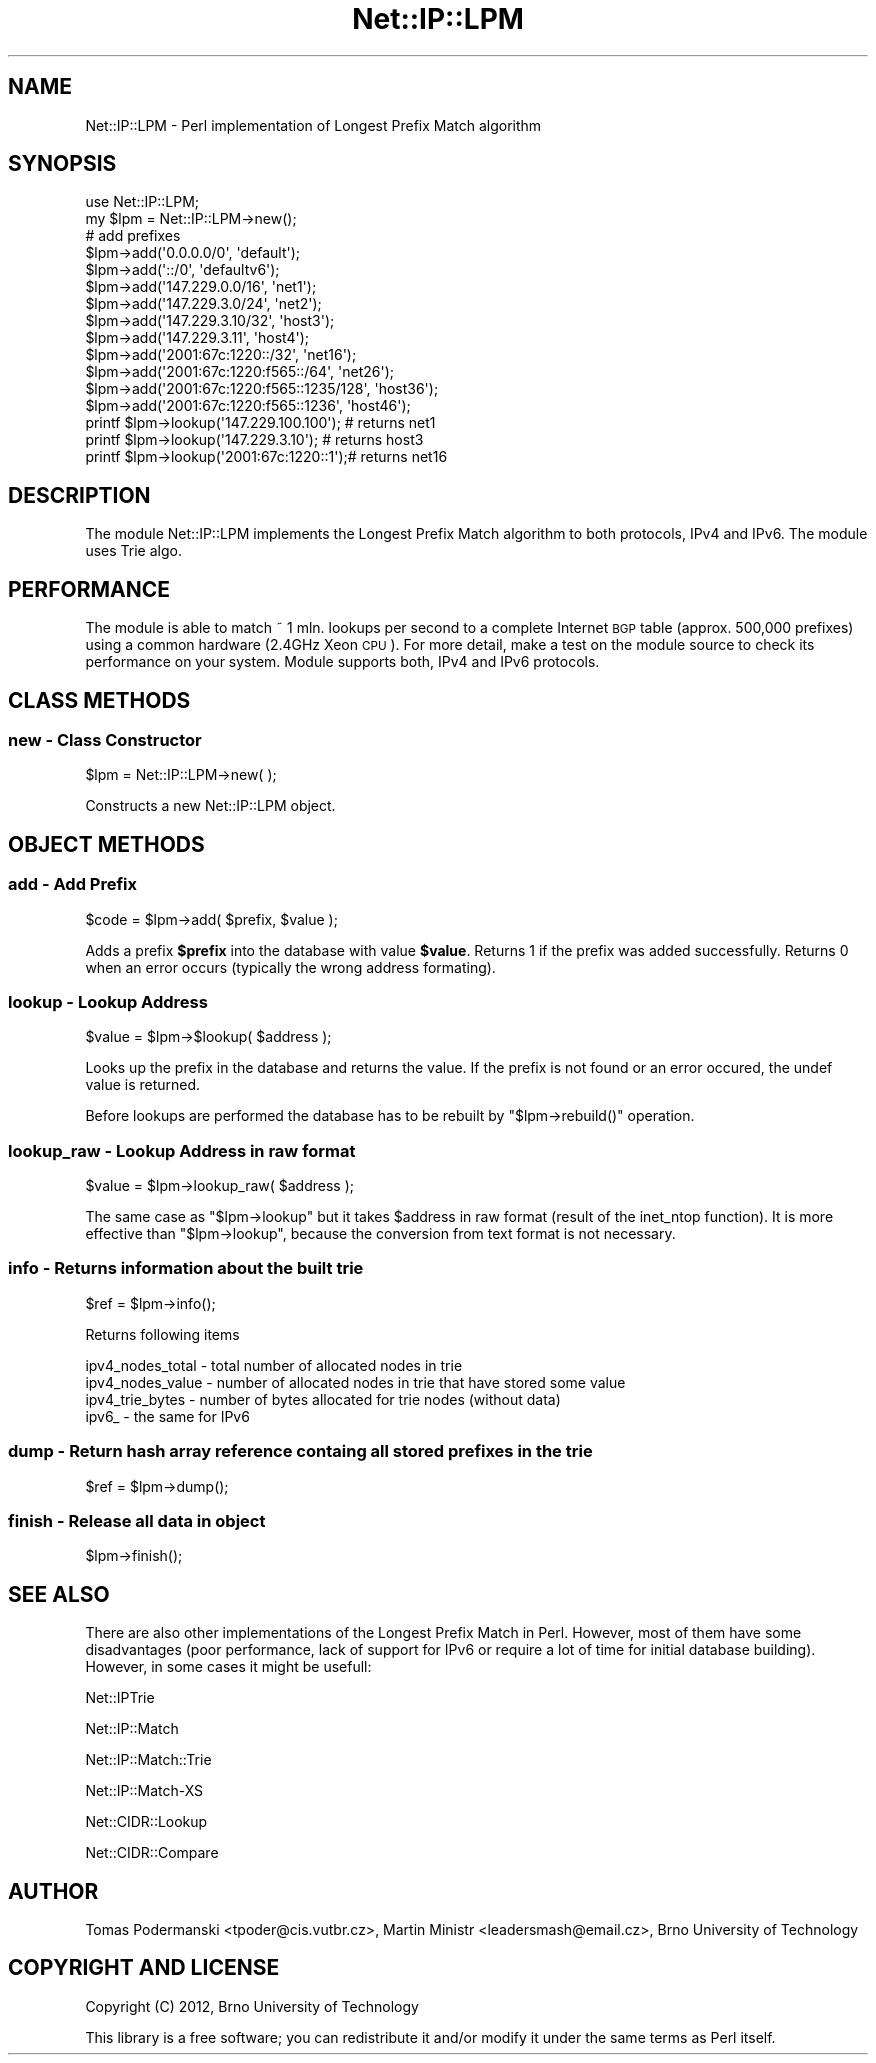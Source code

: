 .\" Automatically generated by Pod::Man 4.14 (Pod::Simple 3.40)
.\"
.\" Standard preamble:
.\" ========================================================================
.de Sp \" Vertical space (when we can't use .PP)
.if t .sp .5v
.if n .sp
..
.de Vb \" Begin verbatim text
.ft CW
.nf
.ne \\$1
..
.de Ve \" End verbatim text
.ft R
.fi
..
.\" Set up some character translations and predefined strings.  \*(-- will
.\" give an unbreakable dash, \*(PI will give pi, \*(L" will give a left
.\" double quote, and \*(R" will give a right double quote.  \*(C+ will
.\" give a nicer C++.  Capital omega is used to do unbreakable dashes and
.\" therefore won't be available.  \*(C` and \*(C' expand to `' in nroff,
.\" nothing in troff, for use with C<>.
.tr \(*W-
.ds C+ C\v'-.1v'\h'-1p'\s-2+\h'-1p'+\s0\v'.1v'\h'-1p'
.ie n \{\
.    ds -- \(*W-
.    ds PI pi
.    if (\n(.H=4u)&(1m=24u) .ds -- \(*W\h'-12u'\(*W\h'-12u'-\" diablo 10 pitch
.    if (\n(.H=4u)&(1m=20u) .ds -- \(*W\h'-12u'\(*W\h'-8u'-\"  diablo 12 pitch
.    ds L" ""
.    ds R" ""
.    ds C` ""
.    ds C' ""
'br\}
.el\{\
.    ds -- \|\(em\|
.    ds PI \(*p
.    ds L" ``
.    ds R" ''
.    ds C`
.    ds C'
'br\}
.\"
.\" Escape single quotes in literal strings from groff's Unicode transform.
.ie \n(.g .ds Aq \(aq
.el       .ds Aq '
.\"
.\" If the F register is >0, we'll generate index entries on stderr for
.\" titles (.TH), headers (.SH), subsections (.SS), items (.Ip), and index
.\" entries marked with X<> in POD.  Of course, you'll have to process the
.\" output yourself in some meaningful fashion.
.\"
.\" Avoid warning from groff about undefined register 'F'.
.de IX
..
.nr rF 0
.if \n(.g .if rF .nr rF 1
.if (\n(rF:(\n(.g==0)) \{\
.    if \nF \{\
.        de IX
.        tm Index:\\$1\t\\n%\t"\\$2"
..
.        if !\nF==2 \{\
.            nr % 0
.            nr F 2
.        \}
.    \}
.\}
.rr rF
.\" ========================================================================
.\"
.IX Title "Net::IP::LPM 3"
.TH Net::IP::LPM 3 "2015-08-03" "perl v5.32.0" "User Contributed Perl Documentation"
.\" For nroff, turn off justification.  Always turn off hyphenation; it makes
.\" way too many mistakes in technical documents.
.if n .ad l
.nh
.SH "NAME"
Net::IP::LPM \- Perl implementation of Longest Prefix Match algorithm
.SH "SYNOPSIS"
.IX Header "SYNOPSIS"
.Vb 1
\&  use Net::IP::LPM;
\&
\&  my $lpm = Net::IP::LPM\->new();
\&
\&  # add prefixes 
\&  $lpm\->add(\*(Aq0.0.0.0/0\*(Aq, \*(Aqdefault\*(Aq);
\&  $lpm\->add(\*(Aq::/0\*(Aq, \*(Aqdefaultv6\*(Aq);
\&  $lpm\->add(\*(Aq147.229.0.0/16\*(Aq, \*(Aqnet1\*(Aq);
\&  $lpm\->add(\*(Aq147.229.3.0/24\*(Aq, \*(Aqnet2\*(Aq);
\&  $lpm\->add(\*(Aq147.229.3.10/32\*(Aq, \*(Aqhost3\*(Aq);
\&  $lpm\->add(\*(Aq147.229.3.11\*(Aq, \*(Aqhost4\*(Aq);
\&  $lpm\->add(\*(Aq2001:67c:1220::/32\*(Aq, \*(Aqnet16\*(Aq);
\&  $lpm\->add(\*(Aq2001:67c:1220:f565::/64\*(Aq, \*(Aqnet26\*(Aq);
\&  $lpm\->add(\*(Aq2001:67c:1220:f565::1235/128\*(Aq, \*(Aqhost36\*(Aq);
\&  $lpm\->add(\*(Aq2001:67c:1220:f565::1236\*(Aq, \*(Aqhost46\*(Aq);
\&
\&
\&  printf $lpm\->lookup(\*(Aq147.229.100.100\*(Aq); # returns net1
\&  printf $lpm\->lookup(\*(Aq147.229.3.10\*(Aq);    # returns host3
\&  printf $lpm\->lookup(\*(Aq2001:67c:1220::1\*(Aq);# returns net16
.Ve
.SH "DESCRIPTION"
.IX Header "DESCRIPTION"
The module Net::IP::LPM implements the Longest Prefix Match algorithm 
to both protocols, IPv4 and IPv6.  The module uses Trie algo.
.SH "PERFORMANCE"
.IX Header "PERFORMANCE"
The module is able to match  ~ 1 mln. lookups  
per second to a complete Internet \s-1BGP\s0 table (approx. 500,000 prefixes) using a common 
hardware (2.4GHz Xeon \s-1CPU\s0). For more detail, make a test on the module source
to check its performance on your system. Module supports both, IPv4 and IPv6 protocols.
.SH "CLASS METHODS"
.IX Header "CLASS METHODS"
.SS "new \- Class Constructor"
.IX Subsection "new - Class Constructor"
.Vb 1
\&  $lpm = Net::IP::LPM\->new( );
.Ve
.PP
Constructs a new Net::IP::LPM object.
.SH "OBJECT METHODS"
.IX Header "OBJECT METHODS"
.SS "add \- Add Prefix"
.IX Subsection "add - Add Prefix"
.Vb 1
\&   $code = $lpm\->add( $prefix, $value );
.Ve
.PP
Adds a prefix \fB\f(CB$prefix\fB\fR into the database with value \fB\f(CB$value\fB\fR. Returns 1 if 
the prefix was added successfully. Returns 0 when an error occurs (typically the wrong address formating).
.SS "lookup \- Lookup Address"
.IX Subsection "lookup - Lookup Address"
.Vb 1
\&  $value = $lpm\->$lookup( $address );
.Ve
.PP
Looks up the prefix in the database and returns the value. If the prefix is
not found or an error occured, the undef value is returned.
.PP
Before lookups are performed the database has to be rebuilt by \f(CW\*(C`$lpm\->rebuild()\*(C'\fR operation.
.SS "lookup_raw \- Lookup Address in raw format"
.IX Subsection "lookup_raw - Lookup Address in raw format"
.Vb 1
\&  $value = $lpm\->lookup_raw( $address );
.Ve
.PP
The same case as \f(CW\*(C`$lpm\->lookup\*(C'\fR but it takes \f(CW$address\fR in raw format (result of the inet_ntop function). It is 
more effective than \f(CW\*(C`$lpm\->lookup\*(C'\fR, because the conversion from text format is not 
necessary.
.SS "info \- Returns information about the built trie"
.IX Subsection "info - Returns information about the built trie"
.Vb 1
\&  $ref = $lpm\->info();
.Ve
.PP
Returns following items
.PP
.Vb 4
\&  ipv4_nodes_total \- total number of allocated nodes in trie
\&  ipv4_nodes_value \- number of allocated nodes in trie that have stored some value 
\&  ipv4_trie_bytes \- number of bytes allocated for trie nodes (without data)
\&  ipv6_ \- the same for IPv6
.Ve
.SS "dump \- Return hash array reference containg all stored prefixes in the trie"
.IX Subsection "dump - Return hash array reference containg all stored prefixes in the trie"
.Vb 1
\&  $ref = $lpm\->dump();
.Ve
.SS "finish \- Release all data in object"
.IX Subsection "finish - Release all data in object"
.Vb 1
\&  $lpm\->finish();
.Ve
.SH "SEE ALSO"
.IX Header "SEE ALSO"
There are also other implementations of the Longest Prefix Match in Perl. However, 
most of them have some disadvantages (poor performance, lack of support for IPv6
or require a lot of time for initial database building). However, in some cases 
it might be usefull:
.PP
Net::IPTrie
.PP
Net::IP::Match
.PP
Net::IP::Match::Trie
.PP
Net::IP::Match\-XS
.PP
Net::CIDR::Lookup
.PP
Net::CIDR::Compare
.SH "AUTHOR"
.IX Header "AUTHOR"
Tomas Podermanski <tpoder@cis.vutbr.cz>, Martin Ministr <leadersmash@email.cz>, Brno University of Technology
.SH "COPYRIGHT AND LICENSE"
.IX Header "COPYRIGHT AND LICENSE"
Copyright (C) 2012, Brno University of Technology
.PP
This library is a free software; you can redistribute it and/or modify
it under the same terms as Perl itself.
